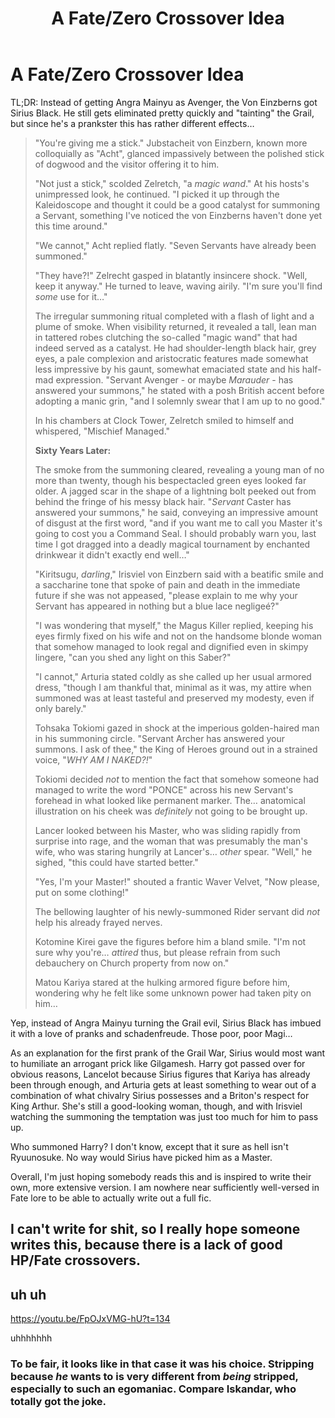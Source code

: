 #+TITLE: A Fate/Zero Crossover Idea

* A Fate/Zero Crossover Idea
:PROPERTIES:
:Author: WhosThisGeek
:Score: 7
:DateUnix: 1580669625.0
:DateShort: 2020-Feb-02
:FlairText: Prompt
:END:
TL;DR: Instead of getting Angra Mainyu as Avenger, the Von Einzberns got Sirius Black. He still gets eliminated pretty quickly and "tainting" the Grail, but since he's a prankster this has rather different effects...

#+begin_quote
  "You're giving me a stick." Jubstacheit von Einzbern, known more colloquially as "Acht", glanced impassively between the polished stick of dogwood and the visitor offering it to him.

  "Not just a stick," scolded Zelretch, "a /magic wand/." At his hosts's unimpressed look, he continued. "I picked it up through the Kaleidoscope and thought it could be a good catalyst for summoning a Servant, something I've noticed the von Einzberns haven't done yet this time around."

  "We cannot," Acht replied flatly. "Seven Servants have already been summoned."

  "They have?!" Zelrecht gasped in blatantly insincere shock. "Well, keep it anyway." He turned to leave, waving airily. "I'm sure you'll find /some/ use for it..."

  The irregular summoning ritual completed with a flash of light and a plume of smoke. When visibility returned, it revealed a tall, lean man in tattered robes clutching the so-called "magic wand" that had indeed served as a catalyst. He had shoulder-length black hair, grey eyes, a pale complexion and aristocratic features made somewhat less impressive by his gaunt, somewhat emaciated state and his half-mad expression. "Servant Avenger - or maybe /Marauder/ - has answered your summons," he stated with a posh British accent before adopting a manic grin, "and I solemnly swear that I am up to no good."

  In his chambers at Clock Tower, Zelretch smiled to himself and whispered, "Mischief Managed."

  *Sixty Years Later:*

  The smoke from the summoning cleared, revealing a young man of no more than twenty, though his bespectacled green eyes looked far older. A jagged scar in the shape of a lightning bolt peeked out from behind the fringe of his messy black hair. "/Servant/ Caster has answered your summons," he said, conveying an impressive amount of disgust at the first word, "and if you want me to call you Master it's going to cost you a Command Seal. I should probably warn you, last time I got dragged into a deadly magical tournament by enchanted drinkwear it didn't exactly end well..."

  "Kiritsugu, /darling/," Irisviel von Einzbern said with a beatific smile and a saccharine tone that spoke of pain and death in the immediate future if she was not appeased, "please explain to me why your Servant has appeared in nothing but a blue lace negligeé?"

  "I was wondering that myself," the Magus Killer replied, keeping his eyes firmly fixed on his wife and not on the handsome blonde woman that somehow managed to look regal and dignified even in skimpy lingere, "can you shed any light on this Saber?"

  "I cannot," Arturia stated coldly as she called up her usual armored dress, "though I am thankful that, minimal as it was, my attire when summoned was at least tasteful and preserved my modesty, even if only barely."

  Tohsaka Tokiomi gazed in shock at the imperious golden-haired man in his summoning circle. "Servant Archer has answered your summons. I ask of thee," the King of Heroes ground out in a strained voice, "/WHY AM I NAKED?!/"

  Tokiomi decided /not/ to mention the fact that somehow someone had managed to write the word "PONCE" across his new Servant's forehead in what looked like permanent marker. The... anatomical illustration on his cheek was /definitely/ not going to be brought up.

  Lancer looked between his Master, who was sliding rapidly from surprise into rage, and the woman that was presumably the man's wife, who was staring hungrily at Lancer's... /other/ spear. "Well," he sighed, "this could have started better."

  "Yes, I'm your Master!" shouted a frantic Waver Velvet, "Now please, put on some clothing!"

  The bellowing laughter of his newly-summoned Rider servant did /not/ help his already frayed nerves.

  Kotomine Kirei gave the figures before him a bland smile. "I'm not sure why you're... /attired/ thus, but please refrain from such debauchery on Church property from now on."

  Matou Kariya stared at the hulking armored figure before him, wondering why he felt like some unknown power had taken pity on him...
#+end_quote

Yep, instead of Angra Mainyu turning the Grail evil, Sirius Black has imbued it with a love of pranks and schadenfreude. Those poor, poor Magi...

As an explanation for the first prank of the Grail War, Sirius would most want to humiliate an arrogant prick like Gilgamesh. Harry got passed over for obvious reasons, Lancelot because Sirius figures that Kariya has already been through enough, and Arturia gets at least something to wear out of a combination of what chivalry Sirius possesses and a Briton's respect for King Arthur. She's still a good-looking woman, though, and with Irisviel watching the summoning the temptation was just too much for him to pass up.

Who summoned Harry? I don't know, except that it sure as hell isn't Ryuunosuke. No way would Sirius have picked him as a Master.

Overall, I'm just hoping somebody reads this and is inspired to write their own, more extensive version. I am nowhere near sufficiently well-versed in Fate lore to be able to actually write out a full fic.


** I can't write for shit, so I really hope someone writes this, because there is a lack of good HP/Fate crossovers.
:PROPERTIES:
:Author: Bookshelf47
:Score: 1
:DateUnix: 1580678082.0
:DateShort: 2020-Feb-03
:END:


** uh uh

[[https://youtu.be/FpOJxVMG-hU?t=134]]

uhhhhhhh
:PROPERTIES:
:Author: Mestrehunter
:Score: 1
:DateUnix: 1580694235.0
:DateShort: 2020-Feb-03
:END:

*** To be fair, it looks like in that case it was his choice. Stripping because /he/ wants to is very different from /being/ stripped, especially to such an egomaniac. Compare Iskandar, who totally got the joke.
:PROPERTIES:
:Author: WhosThisGeek
:Score: 1
:DateUnix: 1580695288.0
:DateShort: 2020-Feb-03
:END:
